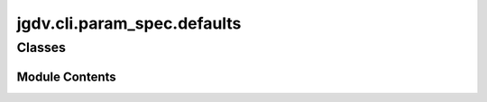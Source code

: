  

 
.. _jgdv.cli.param_spec.defaults:
   
    
============================
jgdv.cli.param_spec.defaults
============================

   
.. py:module:: jgdv.cli.param_spec.defaults

       
 

   
 

 

 
   
        

           

 
 

           
   
             
  
           
 
  
 
 
  

   
Classes
-------


.. autoapisummary::

    jgdv.cli.param_spec.defaults.HelpParam
    jgdv.cli.param_spec.defaults.SeparatorParam
    jgdv.cli.param_spec.defaults.VerboseParam
           
 
      
 
Module Contents
===============

 
 

.. _jgdv.cli.param_spec.defaults.HelpParam:
   
.. py:class:: HelpParam(**kwargs)
   
   Bases: :py:obj:`jgdv.cli.param_spec.core.ToggleParam` 
     
   The --help flag that is always available

   
 
 
 

.. _jgdv.cli.param_spec.defaults.SeparatorParam:
   
.. py:class:: SeparatorParam(**kwargs)
   
   Bases: :py:obj:`jgdv.cli.param_spec.core.LiteralParam` 
     
   A Parameter to separate subcmds

   
 
 
 

.. _jgdv.cli.param_spec.defaults.VerboseParam:
   
.. py:class:: VerboseParam(**kwargs)
   
   Bases: :py:obj:`jgdv.cli.param_spec.core.RepeatToggleParam` 
     
   The implicit -verbose flag

   
 
 
   
